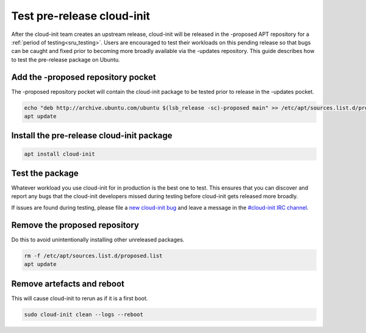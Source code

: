 .. _ubuntu_test_pre_release:

Test pre-release cloud-init
===========================

After the cloud-init team creates an upstream release, cloud-init will
be released in the -proposed APT repository for a
:ref:`period of testing<sru_testing>`. Users are encouraged to test their
workloads on this pending release so that bugs can be caught and fixed prior
to becoming more broadly available via the -updates repository. This guide
describes how to test the pre-release package on Ubuntu.

Add the -proposed repository pocket
-----------------------------------

The -proposed repository pocket will contain the cloud-init package to be
tested prior to release in the -updates pocket.

.. code-block:: bash

    echo "deb http://archive.ubuntu.com/ubuntu $(lsb_release -sc)-proposed main" >> /etc/apt/sources.list.d/proposed.list
    apt update

Install the pre-release cloud-init package
------------------------------------------

.. code-block:: bash

    apt install cloud-init

Test the package
----------------

Whatever workload you use cloud-init for in production is the best one
to test. This ensures that you can discover and report any bugs that the
cloud-init developers missed during testing before cloud-init gets
released more broadly.

If issues are found during testing, please file a `new cloud-init bug`_ and
leave a message in the `#cloud-init IRC channel`_.

Remove the proposed repository
------------------------------

Do this to avoid unintentionally installing other unreleased packages.

.. code-block:: bash

    rm -f /etc/apt/sources.list.d/proposed.list
    apt update

Remove artefacts and reboot
---------------------------

This will cause cloud-init to rerun as if it is a first boot.

.. code-block:: bash

    sudo cloud-init clean --logs --reboot

.. _new cloud-init bug: https://github.com/canonical/cloud-init/issues
.. _#cloud-init IRC channel: https://kiwiirc.com/nextclient/irc.libera.chat/cloud-init
